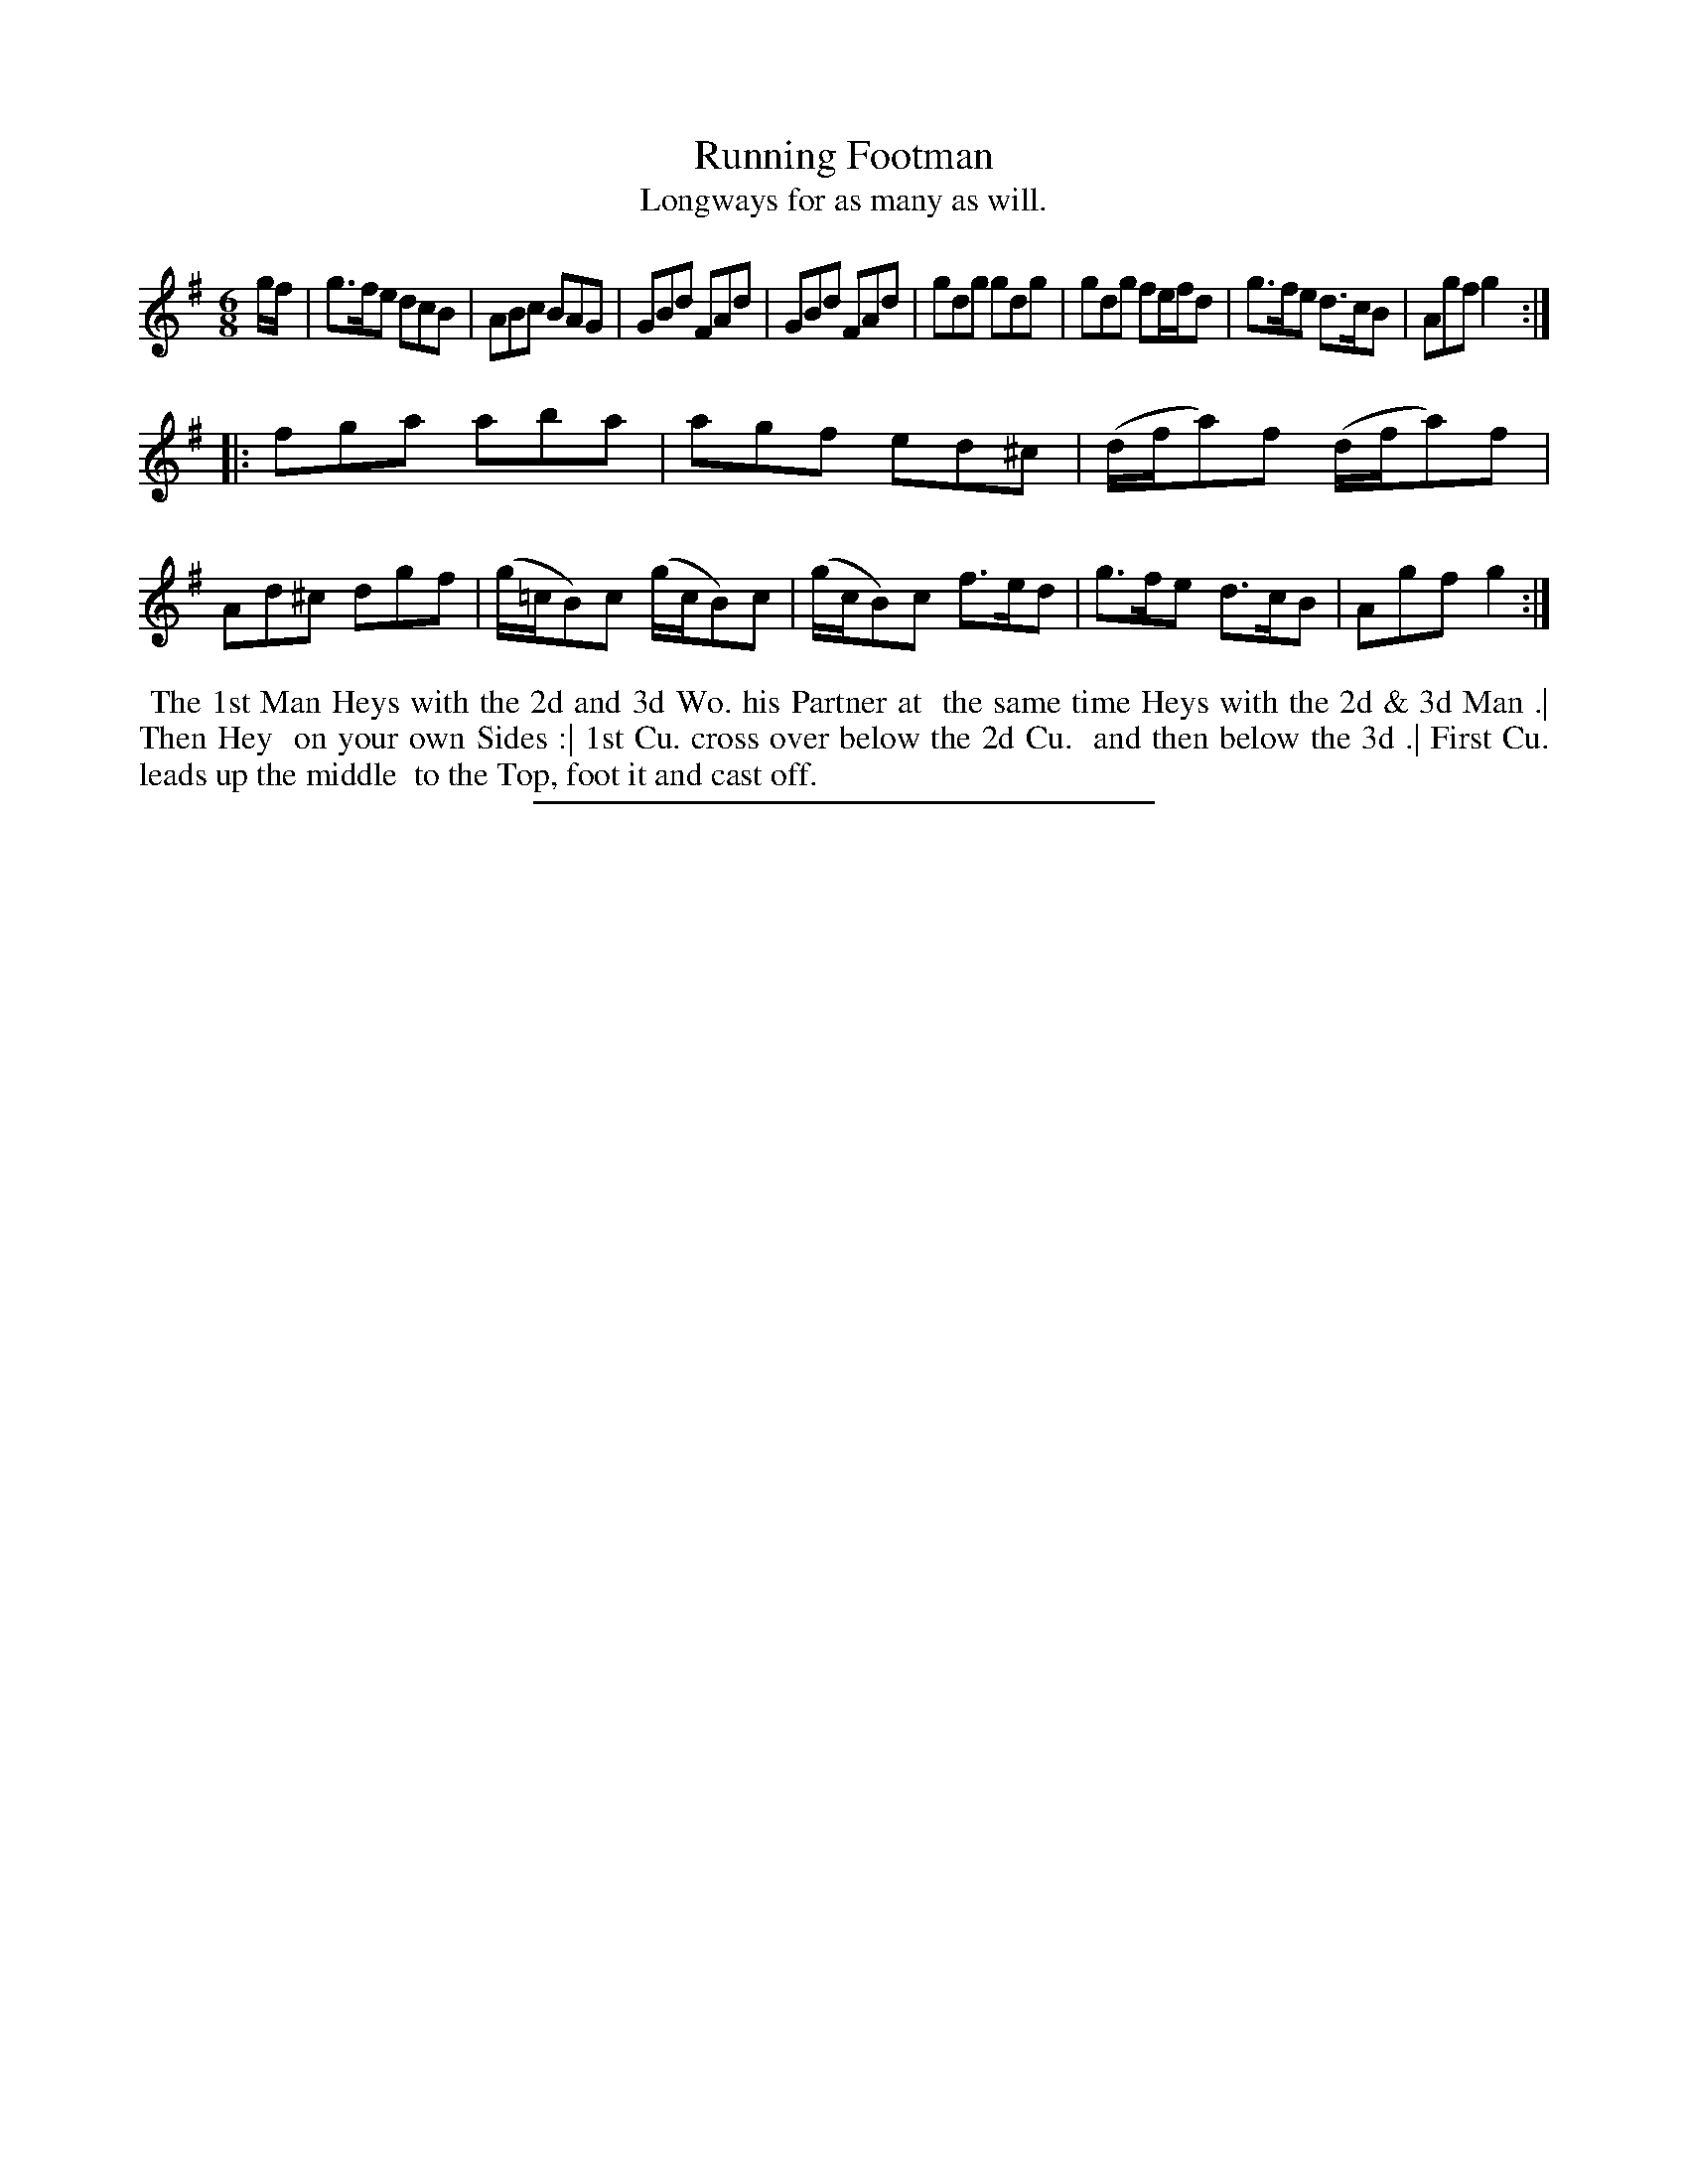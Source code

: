 X: 43
T: Running Footman
T: Longways for as many as will.
%R: jig
B: Daniel Wright "Wright's Compleat Collection of Celebrated Country Dances" 1740 p.22
S: http://library.efdss.org/cgi-bin/dancebooks.cgi
Z: 2014 John Chambers <jc:trillian.mit.edu>
N: The 2th Strain has initial repeat but no final repeat; fixed to fit the dance.
N: The rthythm isn't quite right between the strains.
M: 6/8
L: 1/8
K: G
% - - - - - - - - - - - - - - - - - - - - - - - - -
g/f/ |\
g>fe dcB | ABc BAG | GBd FAd | GBd FAd |\
gdg gdg | gdg fe/f/d | g>fe d>cB | Agf g2 :|
|:\
fga aba | agf ed^c | (d/f/a)f (d/f/a)f | Ad^c dgf |\
(g/=c/B)c (g/c/B)c | (g/c/B)c f>ed | g>fe d>cB | Agf g2 :|
% - - - - - - - - - - - - - - - - - - - - - - - - -
%%begintext align
%% The 1st Man Heys with the 2d and 3d Wo. his Partner at
%% the same time Heys with the 2d & 3d Man .| Then Hey
%% on your own Sides :| 1st Cu. cross over below the 2d Cu.
%% and then below the 3d .| First Cu. leads up the middle
%% to the Top, foot it and cast off.
%%endtext
% - - - - - - - - - - - - - - - - - - - - - - - - -
%%sep 2 4 300
